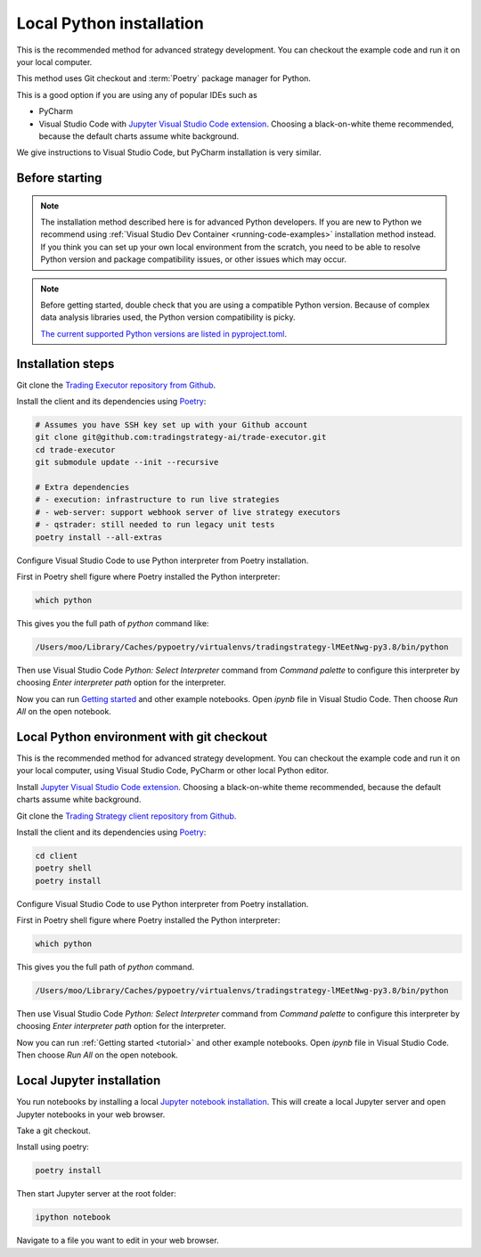 .. _local python:

Local Python installation
=========================

This is the recommended method for advanced strategy development.
You can checkout the example code and run it on your local computer.

This method uses Git checkout and :term:`Poetry` package manager for Python.

This is a good option if you are using any of popular IDEs such as

* PyCharm

* Visual Studio Code with  `Jupyter Visual Studio Code extension <https://code.visualstudio.com/docs/datascience/jupyter-notebooks>`_. Choosing a black-on-white theme recommended, because the default charts assume white background.

We give instructions to Visual Studio Code, but PyCharm installation is very similar.

Before starting
---------------

.. note::

    The installation method described here is for advanced Python developers.
    If you are new to Python we recommend using :ref:`Visual Studio Dev Container <running-code-examples>`
    installation method instead. If you think you can set up your own local environment from the scratch, you need to be
    able to resolve Python version and package compatibility issues, or other issues which
    may occur.

.. note::

    Before getting started, double check that you are using a compatible
    Python version. Because of complex data analysis libraries
    used, the Python version compatibility is picky.

    `The current supported Python versions are listed in pyproject.toml <https://github.com/tradingstrategy-ai/trade-executor/blob/master/pyproject.toml>`__.

Installation steps
------------------

Git clone the `Trading Executor repository from Github <https://github.com/tradingstrategy-ai/trade-executor>`_.

Install the client and its dependencies using `Poetry <https://python-poetry.org/>`_:

.. code-block:: shell

    # Assumes you have SSH key set up with your Github account
    git clone git@github.com:tradingstrategy-ai/trade-executor.git
    cd trade-executor
    git submodule update --init --recursive

    # Extra dependencies
    # - execution: infrastructure to run live strategies
    # - web-server: support webhook server of live strategy executors
    # - qstrader: still needed to run legacy unit tests
    poetry install --all-extras

Configure Visual Studio Code to use Python interpreter from Poetry installation.

First in Poetry shell figure where Poetry installed the Python interpreter:

.. code-block:: shell

    which python

This gives you the full path of `python` command like:

.. code-block:: text

    /Users/moo/Library/Caches/pypoetry/virtualenvs/tradingstrategy-lMEetNwg-py3.8/bin/python

Then use Visual Studio Code *Python: Select Interpreter* command from *Command palette* to configure this interpreter by choosing *Enter interpreter path* option for the interpreter.


Now you can run `Getting started <https://tradingstrategy.ai/docs/programming/code-examples/getting-started.html>`_ and other example notebooks. Open `ipynb` file in Visual Studio Code. Then choose *Run All* on the open notebook.

.. image:: ./vscode.png
    :alt: Visual Studio Code example how to run a Jupyter Notebook

Local Python environment with git checkout
------------------------------------------

This is the recommended method for advanced strategy development.
You can checkout the example code and run it on your local computer,
using Visual Studio Code, PyCharm or other local Python editor.

Install `Jupyter Visual Studio Code extension <https://code.visualstudio.com/docs/datascience/jupyter-notebooks>`_. Choosing a black-on-white theme recommended, because the default charts assume white background.

Git clone the `Trading Strategy client repository from Github <https://github.com/tradingstrategy-ai/trading-strategy/>`_.

Install the client and its dependencies using `Poetry <https://python-poetry.org/>`_:

.. code-block:: shell

    cd client
    poetry shell
    poetry install

Configure Visual Studio Code to use Python interpreter from Poetry installation.

First in Poetry shell figure where Poetry installed the Python interpreter:

.. code-block:: shell

    which python

This gives you the full path of `python` command.

.. code-block:: text

    /Users/moo/Library/Caches/pypoetry/virtualenvs/tradingstrategy-lMEetNwg-py3.8/bin/python

Then use Visual Studio Code *Python: Select Interpreter* command from *Command palette* to configure this interpreter by choosing *Enter interpreter path* option for the interpreter.

Now you can run :ref:`Getting started <tutorial>` and other example notebooks. Open `ipynb` file in Visual Studio Code. Then choose *Run All* on the open notebook.

.. image:: ./vscode.png
    :alt: Visual Studio Code example how to run a Jupyter Notebook

Local Jupyter installation
--------------------------

You run notebooks by installing a local `Jupyter notebook installation <https://jupyter.org/>`_.
This will create a local Jupyter server and open Jupyter notebooks in your web browser.

Take a git checkout.

Install using poetry:

.. code-block:: shell

    poetry install

Then start Jupyter server at the root folder:

.. code-block:: shell

    ipython notebook

Navigate to a file you want to edit in your web browser.


